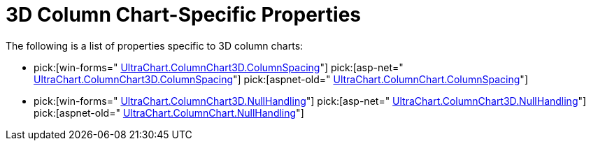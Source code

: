 ﻿////

|metadata|
{
    "name": "chart-3d-column-chart-specific-properties",
    "controlName": ["{WawChartName}"],
    "tags": [],
    "guid": "{257F02CD-70DC-4B04-8326-DF024CD95E11}",  
    "buildFlags": [],
    "createdOn": "0001-01-01T00:00:00Z"
}
|metadata|
////

= 3D Column Chart-Specific Properties

The following is a list of properties specific to 3D column charts:

*  pick:[win-forms=" link:infragistics4.win.ultrawinchart.v{ProductVersion}~infragistics.ultrachart.resources.appearance.columnchart3dappearance~columnspacing.html[UltraChart.ColumnChart3D.ColumnSpacing]"]  pick:[asp-net=" link:infragistics4.webui.ultrawebchart.v{ProductVersion}~infragistics.ultrachart.resources.appearance.columnchart3dappearance~columnspacing.html[UltraChart.ColumnChart3D.ColumnSpacing]"]  pick:[aspnet-old=" link:infragistics4.webui.ultrawebchart.v{ProductVersion}~infragistics.ultrachart.resources.appearance.columnchart3dappearance~columnspacing.html[UltraChart.ColumnChart.ColumnSpacing]"] 
*  pick:[win-forms=" link:infragistics4.win.ultrawinchart.v{ProductVersion}~infragistics.ultrachart.resources.appearance.columnchart3dappearance~nullhandling.html[UltraChart.ColumnChart3D.NullHandling]"]  pick:[asp-net=" link:infragistics4.webui.ultrawebchart.v{ProductVersion}~infragistics.ultrachart.resources.appearance.columnchart3dappearance~nullhandling.html[UltraChart.ColumnChart3D.NullHandling]"]  pick:[aspnet-old=" link:infragistics4.webui.ultrawebchart.v{ProductVersion}~infragistics.ultrachart.resources.appearance.columnchartappearance~nullhandling.html[UltraChart.ColumnChart.NullHandling]"]